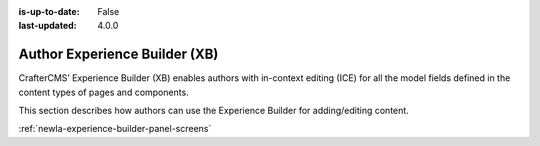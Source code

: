 :is-up-to-date: False
:last-updated: 4.0.0

.. index:: Author Experience Builder

..  _newIa-author-xb:

==============================
Author Experience Builder (XB)
==============================

CrafterCMS’ Experience Builder (XB) enables authors with in-context editing (ICE) for all the model fields defined in the content types of pages and components.

This section describes how authors can use the Experience Builder for adding/editing content.

:ref:`newIa-experience-builder-panel-screens`